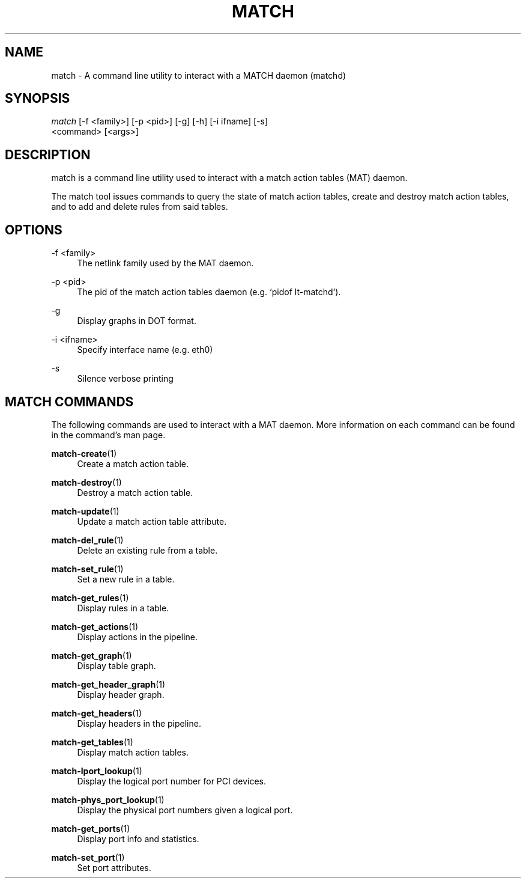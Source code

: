 .\" Header and footer
.TH "MATCH" "1" "" "match action table configuration tool" "MATCH Manual"

.\" Name and brief description
.SH "NAME"
match \- A command line utility to interact with a MATCH daemon (matchd)

.\" Options, brief
.SH SYNOPSIS
.nf
\fImatch\fR [\-f <family>] [\-p <pid>] [\-g] [\-h] [\-i ifname] [\-s]
     <command> [<args>]
.fi

.\" Detailed description
.SH DESCRIPTION
match  is a command line utility used to interact with a match action tables (MAT) daemon.
.sp
The match tool issues commands to query the state of match action tables, create and destroy match action tables, and to add and delete rules from said tables.


.\" Options, detailed
.SH OPTIONS

.br
\-f <family>
.RS 4
The netlink family used by the MAT daemon.
.RE

.br
\-p <pid>
.RS 4
The pid of the match action tables daemon (e.g. `pidof lt-matchd`).
.RE

.br
\-g
.RS 4
Display graphs in DOT format.
.RE

.br
\-i <ifname>
.RS 4
Specify interface name (e.g. eth0)
.RE

.br
\-s
.RS 4
Silence verbose printing
.RE

.\" Commands
.SH MATCH COMMANDS
The following commands are used to interact with a MAT daemon.  More information on each command can be found in the command's man page.

.sp
\fBmatch-create\fR(1)
.RS 4
Create a match action table.
.RE

.sp
\fBmatch-destroy\fR(1)
.RS 4
Destroy a match action table.
.RE

.sp
\fBmatch-update\fR(1)
.RS 4
Update a match action table attribute.
.RE

.sp
\fBmatch-del_rule\fR(1)
.RS 4
Delete an existing rule from a table.
.RE

.sp
\fBmatch-set_rule\fR(1)
.RS 4
Set a new rule in a table.
.RE

.sp
\fBmatch-get_rules\fR(1)
.RS 4
Display rules in a table.
.RE

.sp
\fBmatch-get_actions\fR(1)
.RS 4
Display actions in the pipeline.
.RE

.sp
\fBmatch-get_graph\fR(1)
.RS 4
Display table graph.
.RE

.sp
\fBmatch-get_header_graph\fR(1)
.RS 4
Display header graph.
.RE

.sp
\fBmatch-get_headers\fR(1)
.RS 4
Display headers in the pipeline.
.RE

.sp
\fBmatch-get_tables\fR(1)
.RS 4
Display match action tables.
.RE

.sp
\fBmatch-lport_lookup\fR(1)
.RS 4
Display the logical port number for PCI devices.
.RE

.sp
\fBmatch-phys_port_lookup\fR(1)
.RS 4
Display the physical port numbers given a logical port.
.RE

.sp
\fBmatch-get_ports\fR(1)
.RS 4
Display port info and statistics.
.RE

.sp
\fBmatch-set_port\fR(1)
.RS 4
Set port attributes.
.RE
